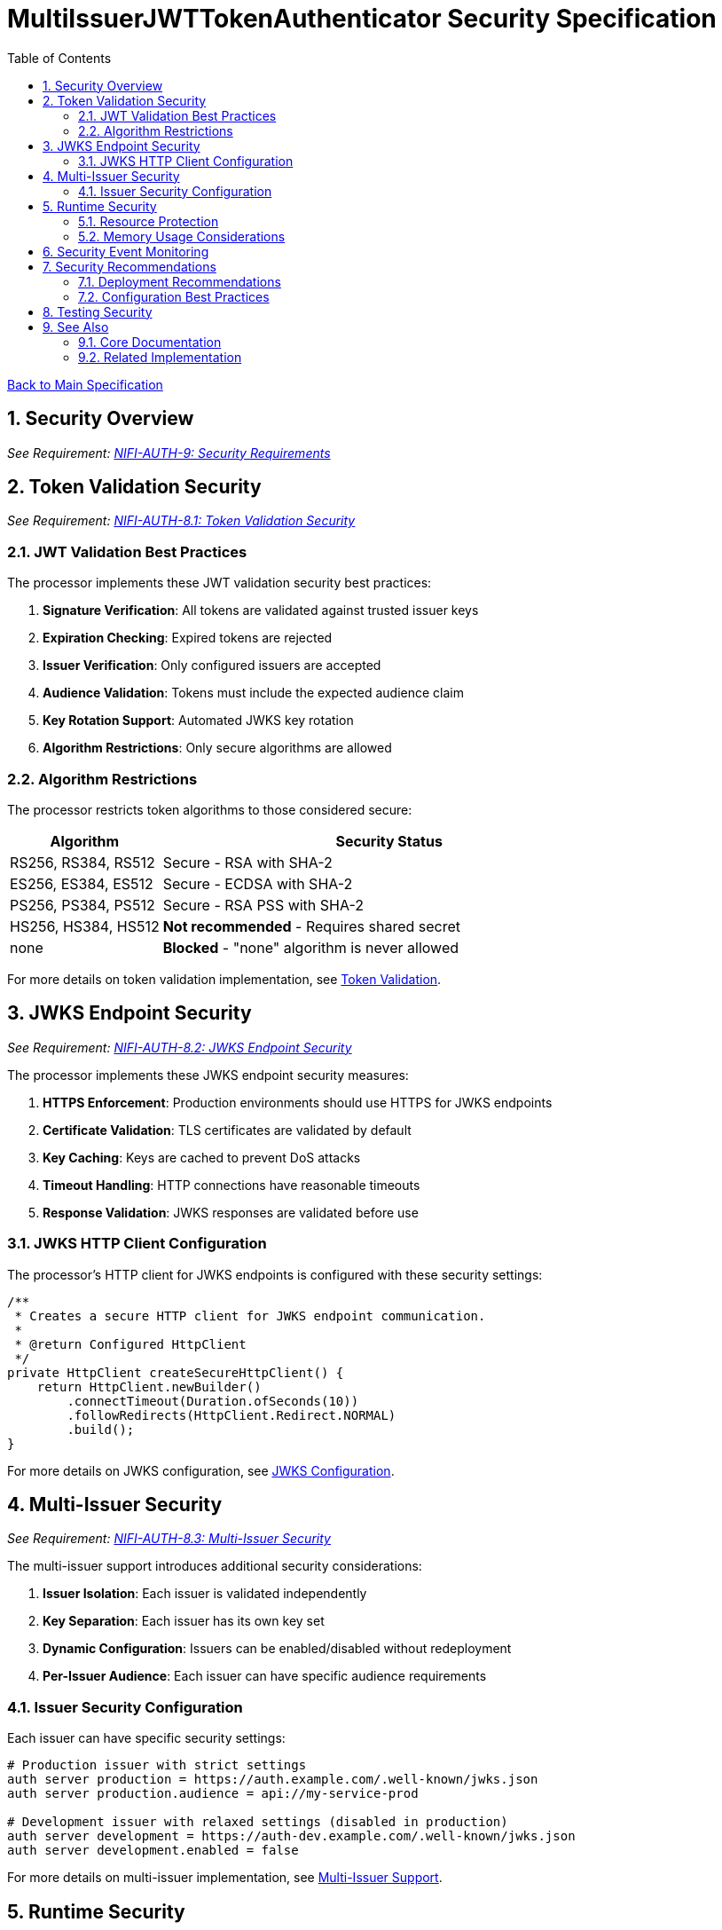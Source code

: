 = MultiIssuerJWTTokenAuthenticator Security Specification
:toc:
:toclevels: 3
:toc-title: Table of Contents
:sectnums:
:imagesdir: ../plantuml

link:../Specification.adoc[Back to Main Specification]

== Security Overview
[.requirement]
_See Requirement: link:../Requirements.adoc#NIFI-AUTH-9[NIFI-AUTH-9: Security Requirements]_

== Token Validation Security
[.requirement]
_See Requirement: link:../Requirements.adoc#NIFI-AUTH-8.1[NIFI-AUTH-8.1: Token Validation Security]_

=== JWT Validation Best Practices

The processor implements these JWT validation security best practices:

1. **Signature Verification**: All tokens are validated against trusted issuer keys
2. **Expiration Checking**: Expired tokens are rejected
3. **Issuer Verification**: Only configured issuers are accepted
4. **Audience Validation**: Tokens must include the expected audience claim
5. **Key Rotation Support**: Automated JWKS key rotation
6. **Algorithm Restrictions**: Only secure algorithms are allowed

=== Algorithm Restrictions

The processor restricts token algorithms to those considered secure:

[cols="1,3"]
|===
|Algorithm |Security Status

|RS256, RS384, RS512
|Secure - RSA with SHA-2

|ES256, ES384, ES512
|Secure - ECDSA with SHA-2

|PS256, PS384, PS512
|Secure - RSA PSS with SHA-2

|HS256, HS384, HS512
|**Not recommended** - Requires shared secret

|none
|**Blocked** - "none" algorithm is never allowed
|===

For more details on token validation implementation, see link:token-validation.adoc[Token Validation].

== JWKS Endpoint Security
[.requirement]
_See Requirement: link:../Requirements.adoc#NIFI-AUTH-8.2[NIFI-AUTH-8.2: JWKS Endpoint Security]_

The processor implements these JWKS endpoint security measures:

1. **HTTPS Enforcement**: Production environments should use HTTPS for JWKS endpoints
2. **Certificate Validation**: TLS certificates are validated by default
3. **Key Caching**: Keys are cached to prevent DoS attacks
4. **Timeout Handling**: HTTP connections have reasonable timeouts
5. **Response Validation**: JWKS responses are validated before use

=== JWKS HTTP Client Configuration

The processor's HTTP client for JWKS endpoints is configured with these security settings:

[source,java]
----
/**
 * Creates a secure HTTP client for JWKS endpoint communication.
 * 
 * @return Configured HttpClient
 */
private HttpClient createSecureHttpClient() {
    return HttpClient.newBuilder()
        .connectTimeout(Duration.ofSeconds(10))
        .followRedirects(HttpClient.Redirect.NORMAL)
        .build();
}
----

For more details on JWKS configuration, see link:configuration.adoc#jwks-configuration[JWKS Configuration].

== Multi-Issuer Security
[.requirement]
_See Requirement: link:../Requirements.adoc#NIFI-AUTH-8.3[NIFI-AUTH-8.3: Multi-Issuer Security]_

The multi-issuer support introduces additional security considerations:

1. **Issuer Isolation**: Each issuer is validated independently
2. **Key Separation**: Each issuer has its own key set
3. **Dynamic Configuration**: Issuers can be enabled/disabled without redeployment
4. **Per-Issuer Audience**: Each issuer can have specific audience requirements

=== Issuer Security Configuration

Each issuer can have specific security settings:

[source,properties]
----
# Production issuer with strict settings
auth server production = https://auth.example.com/.well-known/jwks.json
auth server production.audience = api://my-service-prod

# Development issuer with relaxed settings (disabled in production)
auth server development = https://auth-dev.example.com/.well-known/jwks.json
auth server development.enabled = false
----

For more details on multi-issuer implementation, see link:technical-components.adoc#multi-issuer-support[Multi-Issuer Support].

== Runtime Security
[.requirement]
_See Requirement: link:../Requirements.adoc#NIFI-AUTH-8.4[NIFI-AUTH-8.4: Runtime Security]_

=== Resource Protection

The processor implements resource protection measures:

1. **Memory Usage Limits**: Token size limits prevent memory exhaustion attacks
2. **CPU Protection**: Parsing complexity is limited to prevent CPU attacks
3. **Caching Optimization**: Effective caching reduces resource usage
4. **Error Rate Limiting**: Failed validation attempts are tracked

=== Memory Usage Considerations

The processor protects against memory-related attacks:

[source,properties]
----
# Limit token size to prevent memory exhaustion
Maximum Token Size=16384
----

For more details on performance and resource considerations, see link:configuration.adoc#performance-considerations[Performance Considerations].

== Security Event Monitoring
[.requirement]
_See Requirement: link:../Requirements.adoc#NIFI-AUTH-10[NIFI-AUTH-10: Error Handling Requirements]_

The processor tracks security events for monitoring and alerting:

1. **Invalid Token Count**: Tracks tokens with invalid signatures
2. **Expired Token Count**: Tracks expired tokens separately
3. **Malformed Token Count**: Tracks unparseable tokens
4. **Unauthorized Access Attempts**: Tracks authorization failures

For details on security event monitoring implementation, see link:token-validation.adoc#security-event-monitoring[Security Event Monitoring].

== Security Recommendations

=== Deployment Recommendations

1. **Use HTTPS for JWKS Endpoints**: Always use HTTPS for JWKS endpoints in production
2. **Regular Key Rotation**: Configure appropriate key rotation intervals
3. **Specific Audience Claims**: Use specific audience claims rather than generic ones
4. **Limit Token Size**: Set appropriate maximum token size
5. **Monitor Security Events**: Track validation failures for security insights

=== Configuration Best Practices

1. **Disable Unused Issuers**: Disable any issuers not needed in production
2. **Require Valid Token**: Set "Require Valid Token" to true in production
3. **Use Specific Scopes**: Configure required scopes for authorization
4. **Set Up Role-Based Access**: Use roles for fine-grained authorization

For more details on configuration, see link:configuration.adoc[Configuration].

== Testing Security
[.requirement]
_See Requirement: link:../Requirements.adoc#NIFI-AUTH-12[NIFI-AUTH-12: Testing]_

The processor's security features are tested through:

1. **Unit Tests**: Verify security validations function correctly
2. **Integration Tests**: Test with real token issuers
3. **Security Tests**: Specifically test security edge cases
4. **Performance Tests**: Verify resource protection

For more details on security testing, see link:testing.adoc[Testing].

== See Also

=== Core Documentation
* link:../Specification.adoc[Main Specification]
* link:../Requirements.adoc[Requirements]
* link:../Requirements.adoc#NIFI-AUTH-8[Security Requirements]

=== Related Implementation
* link:token-validation.adoc[Token Validation]
* link:configuration.adoc[Configuration]
* link:error-handling.adoc[Error Handling]
* link:technical-components.adoc[Technical Components]
